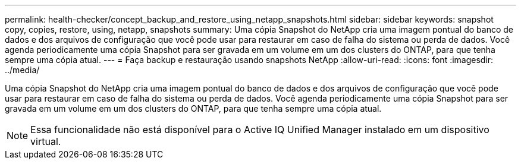 ---
permalink: health-checker/concept_backup_and_restore_using_netapp_snapshots.html 
sidebar: sidebar 
keywords: snapshot copy, copies, restore, using, netapp, snapshots 
summary: Uma cópia Snapshot do NetApp cria uma imagem pontual do banco de dados e dos arquivos de configuração que você pode usar para restaurar em caso de falha do sistema ou perda de dados. Você agenda periodicamente uma cópia Snapshot para ser gravada em um volume em um dos clusters do ONTAP, para que tenha sempre uma cópia atual. 
---
= Faça backup e restauração usando snapshots NetApp
:allow-uri-read: 
:icons: font
:imagesdir: ../media/


[role="lead"]
Uma cópia Snapshot do NetApp cria uma imagem pontual do banco de dados e dos arquivos de configuração que você pode usar para restaurar em caso de falha do sistema ou perda de dados. Você agenda periodicamente uma cópia Snapshot para ser gravada em um volume em um dos clusters do ONTAP, para que tenha sempre uma cópia atual.

[NOTE]
====
Essa funcionalidade não está disponível para o Active IQ Unified Manager instalado em um dispositivo virtual.

====